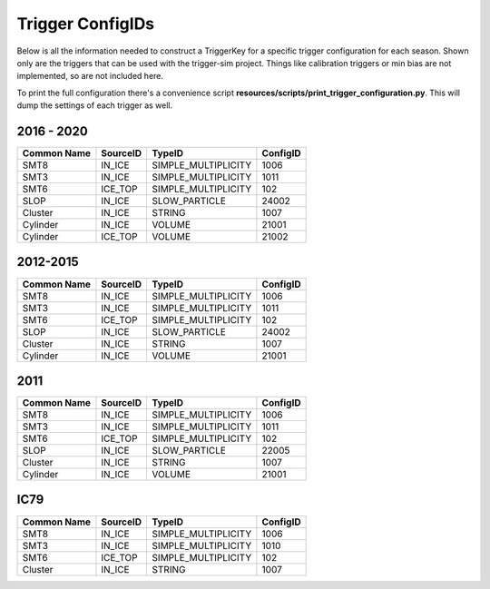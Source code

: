 
Trigger ConfigIDs
~~~~~~~~~~~~~~~~~

Below is all the information needed to construct a TriggerKey for a 
specific trigger configuration for each season.  Shown only are
the triggers that can be used with the trigger-sim project.  Things
like calibration triggers or min bias are not implemented, so are 
not included here.

To print the full configuration there's a convenience script 
**resources/scripts/print_trigger_configuration.py**.  This will
dump the settings of each trigger as well.

2016 - 2020
^^^^^^^^^^^
=========== =========== ==================== ========
Common Name SourceID    TypeID               ConfigID
=========== =========== ==================== ========
SMT8        IN_ICE      SIMPLE_MULTIPLICITY  1006
SMT3        IN_ICE      SIMPLE_MULTIPLICITY  1011
SMT6        ICE_TOP     SIMPLE_MULTIPLICITY  102
SLOP        IN_ICE      SLOW_PARTICLE        24002
Cluster     IN_ICE      STRING               1007
Cylinder    IN_ICE      VOLUME               21001
Cylinder    ICE_TOP     VOLUME               21002
=========== =========== ==================== ========

2012-2015
^^^^^^^^^

=========== =========== ==================== ========
Common Name SourceID    TypeID               ConfigID
=========== =========== ==================== ========
SMT8        IN_ICE      SIMPLE_MULTIPLICITY  1006
SMT3        IN_ICE      SIMPLE_MULTIPLICITY  1011
SMT6        ICE_TOP     SIMPLE_MULTIPLICITY  102
SLOP        IN_ICE      SLOW_PARTICLE        24002
Cluster     IN_ICE      STRING               1007
Cylinder    IN_ICE      VOLUME               21001
=========== =========== ==================== ========

2011
^^^^

=========== =========== ==================== ========
Common Name SourceID    TypeID               ConfigID
=========== =========== ==================== ========
SMT8        IN_ICE      SIMPLE_MULTIPLICITY  1006
SMT3        IN_ICE      SIMPLE_MULTIPLICITY  1011
SMT6        ICE_TOP     SIMPLE_MULTIPLICITY  102
SLOP        IN_ICE      SLOW_PARTICLE        22005
Cluster     IN_ICE      STRING               1007
Cylinder    IN_ICE      VOLUME               21001
=========== =========== ==================== ========

IC79
^^^^

=========== =========== ==================== ========
Common Name SourceID    TypeID               ConfigID
=========== =========== ==================== ========
SMT8        IN_ICE      SIMPLE_MULTIPLICITY  1006
SMT3        IN_ICE      SIMPLE_MULTIPLICITY  1010
SMT6        ICE_TOP     SIMPLE_MULTIPLICITY  102
Cluster     IN_ICE      STRING               1007
=========== =========== ==================== ========
